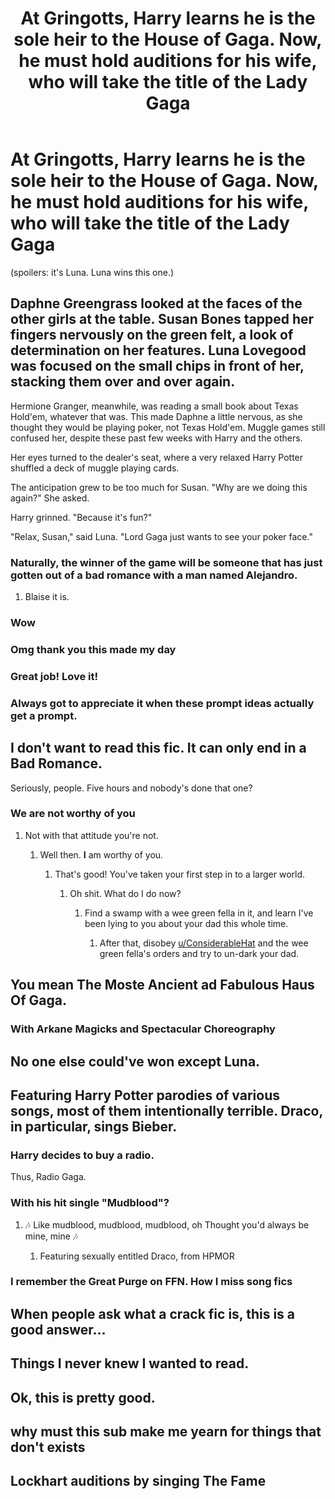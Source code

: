 #+TITLE: At Gringotts, Harry learns he is the sole heir to the House of Gaga. Now, he must hold auditions for his wife, who will take the title of the Lady Gaga

* At Gringotts, Harry learns he is the sole heir to the House of Gaga. Now, he must hold auditions for his wife, who will take the title of the Lady Gaga
:PROPERTIES:
:Author: kenneth1221
:Score: 358
:DateUnix: 1570024715.0
:DateShort: 2019-Oct-02
:FlairText: Prompt
:END:
(spoilers: it's Luna. Luna wins this one.)


** Daphne Greengrass looked at the faces of the other girls at the table. Susan Bones tapped her fingers nervously on the green felt, a look of determination on her features. Luna Lovegood was focused on the small chips in front of her, stacking them over and over again.

Hermione Granger, meanwhile, was reading a small book about Texas Hold'em, whatever that was. This made Daphne a little nervous, as she thought they would be playing poker, not Texas Hold'em. Muggle games still confused her, despite these past few weeks with Harry and the others.

Her eyes turned to the dealer's seat, where a very relaxed Harry Potter shuffled a deck of muggle playing cards.

The anticipation grew to be too much for Susan. "Why are we doing this again?" She asked.

Harry grinned. "Because it's fun?"

"Relax, Susan," said Luna. "Lord Gaga just wants to see your poker face."
:PROPERTIES:
:Author: otrigorin
:Score: 220
:DateUnix: 1570041025.0
:DateShort: 2019-Oct-02
:END:

*** Naturally, the winner of the game will be someone that has just gotten out of a bad romance with a man named Alejandro.
:PROPERTIES:
:Author: LittleDinghy
:Score: 92
:DateUnix: 1570045949.0
:DateShort: 2019-Oct-02
:END:

**** Blaise it is.
:PROPERTIES:
:Author: jmartkdr
:Score: 48
:DateUnix: 1570062507.0
:DateShort: 2019-Oct-03
:END:


*** Wow
:PROPERTIES:
:Author: Aiyania
:Score: 21
:DateUnix: 1570041907.0
:DateShort: 2019-Oct-02
:END:


*** Omg thank you this made my day
:PROPERTIES:
:Author: night_wolf17
:Score: 14
:DateUnix: 1570045520.0
:DateShort: 2019-Oct-02
:END:


*** Great job! Love it!
:PROPERTIES:
:Author: Nancy_Screw
:Score: 8
:DateUnix: 1570049764.0
:DateShort: 2019-Oct-03
:END:


*** Always got to appreciate it when these prompt ideas actually get a prompt.
:PROPERTIES:
:Author: FangOfDrknss
:Score: 3
:DateUnix: 1570096088.0
:DateShort: 2019-Oct-03
:END:


** I don't want to read this fic. It can only end in a Bad Romance.

Seriously, people. Five hours and nobody's done that one?
:PROPERTIES:
:Author: ConsiderableHat
:Score: 131
:DateUnix: 1570043231.0
:DateShort: 2019-Oct-02
:END:

*** We are not worthy of you
:PROPERTIES:
:Author: faeQueen18
:Score: 24
:DateUnix: 1570044908.0
:DateShort: 2019-Oct-02
:END:

**** Not with that attitude you're not.
:PROPERTIES:
:Author: ConsiderableHat
:Score: 25
:DateUnix: 1570044940.0
:DateShort: 2019-Oct-02
:END:

***** Well then. *I* am worthy of you.
:PROPERTIES:
:Author: ericonr
:Score: 10
:DateUnix: 1570055219.0
:DateShort: 2019-Oct-03
:END:

****** That's good! You've taken your first step in to a larger world.
:PROPERTIES:
:Author: ConsiderableHat
:Score: 10
:DateUnix: 1570055509.0
:DateShort: 2019-Oct-03
:END:

******* Oh shit. What do I do now?
:PROPERTIES:
:Author: ericonr
:Score: 8
:DateUnix: 1570055541.0
:DateShort: 2019-Oct-03
:END:

******** Find a swamp with a wee green fella in it, and learn I've been lying to you about your dad this whole time.
:PROPERTIES:
:Author: ConsiderableHat
:Score: 10
:DateUnix: 1570057438.0
:DateShort: 2019-Oct-03
:END:

********* After that, disobey [[/u/ConsiderableHat][u/ConsiderableHat]] and the wee green fella's orders and try to un-dark your dad.
:PROPERTIES:
:Author: Zpeed1
:Score: 3
:DateUnix: 1570079229.0
:DateShort: 2019-Oct-03
:END:


** You mean The Moste Ancient ad Fabulous Haus Of Gaga.
:PROPERTIES:
:Author: Redhotlipstik
:Score: 95
:DateUnix: 1570032868.0
:DateShort: 2019-Oct-02
:END:

*** With Arkane Magicks and Spectacular Choreography
:PROPERTIES:
:Author: HorizontalDill
:Score: 49
:DateUnix: 1570041727.0
:DateShort: 2019-Oct-02
:END:


** No one else could've won except Luna.
:PROPERTIES:
:Author: Lgamezp
:Score: 45
:DateUnix: 1570031422.0
:DateShort: 2019-Oct-02
:END:


** Featuring Harry Potter parodies of various songs, most of them intentionally terrible. Draco, in particular, sings Bieber.
:PROPERTIES:
:Author: kenneth1221
:Score: 53
:DateUnix: 1570034889.0
:DateShort: 2019-Oct-02
:END:

*** Harry decides to buy a radio.

Thus, Radio Gaga.
:PROPERTIES:
:Author: will1707
:Score: 54
:DateUnix: 1570041352.0
:DateShort: 2019-Oct-02
:END:


*** With his hit single "Mudblood"?
:PROPERTIES:
:Author: Anti-Terrorist
:Score: 23
:DateUnix: 1570038660.0
:DateShort: 2019-Oct-02
:END:

**** 🎶 Like mudblood, mudblood, mudblood, oh Thought you'd always be mine, mine 🎶
:PROPERTIES:
:Author: ericonr
:Score: 14
:DateUnix: 1570055433.0
:DateShort: 2019-Oct-03
:END:

***** Featuring sexually entitled Draco, from HPMOR
:PROPERTIES:
:Author: kenneth1221
:Score: 18
:DateUnix: 1570056191.0
:DateShort: 2019-Oct-03
:END:


*** I remember the Great Purge on FFN. How I miss song fics
:PROPERTIES:
:Author: Redhotlipstik
:Score: 18
:DateUnix: 1570038197.0
:DateShort: 2019-Oct-02
:END:


** When people ask what a crack fic is, this is a good answer...
:PROPERTIES:
:Author: StarDolph
:Score: 16
:DateUnix: 1570056659.0
:DateShort: 2019-Oct-03
:END:


** Things I never knew I wanted to read.
:PROPERTIES:
:Author: raeesmerelda
:Score: 41
:DateUnix: 1570036841.0
:DateShort: 2019-Oct-02
:END:


** Ok, this is pretty good.
:PROPERTIES:
:Score: 12
:DateUnix: 1570041100.0
:DateShort: 2019-Oct-02
:END:


** why must this sub make me yearn for things that don't exists
:PROPERTIES:
:Author: minty_teacup
:Score: 34
:DateUnix: 1570037477.0
:DateShort: 2019-Oct-02
:END:


** Lockhart auditions by singing The Fame
:PROPERTIES:
:Author: TheMudbloodSlytherin
:Score: 7
:DateUnix: 1570070988.0
:DateShort: 2019-Oct-03
:END:
